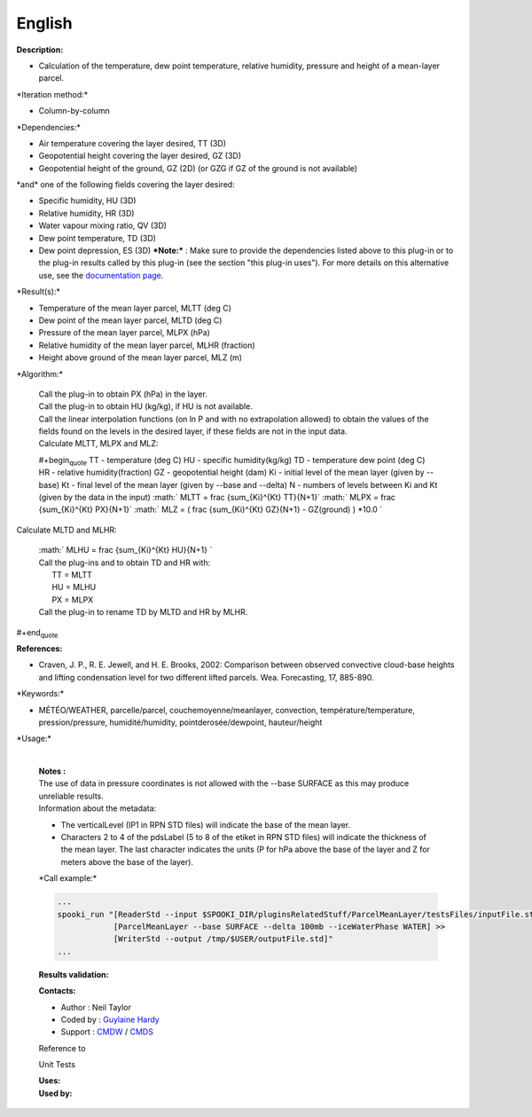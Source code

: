 English
-------

**Description:**

-  Calculation of the temperature, dew point temperature, relative
   humidity, pressure and height of a mean-layer parcel.

\*Iteration method:\*

-  Column-by-column

\*Dependencies:\*

-  Air temperature covering the layer desired, TT (3D)
-  Geopotential height covering the layer desired, GZ (3D)
-  Geopotential height of the ground, GZ (2D) (or GZG if GZ of the
   ground is not available)

| \*and\* one of the following fields covering the layer desired:

-  Specific humidity, HU (3D)
-  Relative humidity, HR (3D)
-  Water vapour mixing ratio, QV (3D)
-  Dew point temperature, TD (3D)
-  Dew point depression, ES (3D)
   ***Note:*** : Make sure to provide the dependencies listed above to
   this plug-in or to the plug-in results
   called by this plug-in (see the section "this plug-in uses"). For
   more details on this alternative use,
   see the `documentation
   page. <https://wiki.cmc.ec.gc.ca/wiki/Spooki/Documentation/Description_g%C3%A9n%C3%A9rale_du_syst%C3%A8me#RefDependances>`__

\*Result(s):\*

-  Temperature of the mean layer parcel, MLTT (deg C)
-  Dew point of the mean layer parcel, MLTD (deg C)
-  Pressure of the mean layer parcel, MLPX (hPa)
-  Relative humidity of the mean layer parcel, MLHR (fraction)
-  Height above ground of the mean layer parcel, MLZ (m)

\*Algorithm:\*

    | Call the plug-in to obtain PX (hPa) in the layer.
    | Call the plug-in to obtain HU (kg/kg), if HU is not available.
    | Call the linear interpolation functions (on ln P and with no
      extrapolation allowed) to obtain the values of the fields found on
      the levels in the desired layer, if these fields are not in the
      input data.
    | Calculate MLTT, MLPX and MLZ:

    #+begin\ :sub:`quote` TT - temperature (deg C)
    HU - specific humidity(kg/kg)
    TD - temperature dew point (deg C)
    HR - relative humidity(fraction)
    GZ - geopotential height (dam)
    Ki - initial level of the mean layer (given by --base)
    Kt - final level of the mean layer (given by --base and --delta)
    N - numbers of levels between Ki and Kt (given by the data in the
    input)
    :math:` MLTT = \frac {\sum_{Ki}^{Kt} TT}{N+1}`
    :math:` MLPX = \frac {\sum_{Ki}^{Kt} PX}{N+1}`
    :math:` MLZ = ( \frac {\sum_{Ki}^{Kt} GZ}{N+1} - GZ(ground) ) *10.0 `

| Calculate MLTD and MLHR:

    | :math:` MLHU = \frac {\sum_{Ki}^{Kt} HU}{N+1} `
    | Call the plug-ins and to obtain TD and HR with:
    |       TT = MLTT
    |       HU = MLHU
    |       PX = MLPX
    | Call the plug-in to rename TD by MLTD and HR by MLHR.

#+end\ :sub:`quote`

**References:**

-  Craven, J. P., R. E. Jewell, and H. E. Brooks, 2002: Comparison
   between observed convective cloud-base heights and lifting
   condensation level for two different lifted parcels. Wea.
   Forecasting, 17, 885-890.

\*Keywords:\*

-  MÉTÉO/WEATHER, parcelle/parcel, couchemoyenne/meanlayer, convection,
   température/temperature, pression/pressure, humidité/humidity,
   pointderosée/dewpoint, hauteur/height

\*Usage:\*

    | 
    | **Notes :**
    | The use of data in pressure coordinates is not allowed with the
      --base SURFACE as this may produce unreliable results.
    | Information about the metadata:

    -  The verticalLevel (IP1 in RPN STD files) will indicate the base
       of the mean layer.
    -  Characters 2 to 4 of the pdsLabel (5 to 8 of the etiket in RPN
       STD files) will indicate the thickness of the mean layer. The
       last character indicates the units (P for hPa above the base of
       the layer and Z for meters above the base of the layer).

    \*Call example:\*

    .. code:: example

        ...
        spooki_run "[ReaderStd --input $SPOOKI_DIR/pluginsRelatedStuff/ParcelMeanLayer/testsFiles/inputFile.std] >>
                    [ParcelMeanLayer --base SURFACE --delta 100mb --iceWaterPhase WATER] >>
                    [WriterStd --output /tmp/$USER/outputFile.std]"
        ...

    **Results validation:**

    **Contacts:**

    -  Author : Neil Taylor
    -  Coded by : `Guylaine
       Hardy <https://wiki.cmc.ec.gc.ca/wiki/User:Hardyg>`__
    -  Support : `CMDW <https://wiki.cmc.ec.gc.ca/wiki/CMDW>`__ /
       `CMDS <https://wiki.cmc.ec.gc.ca/wiki/CMDS>`__

    Reference to

    Unit Tests

    | **Uses:**
    | **Used by:**

     
